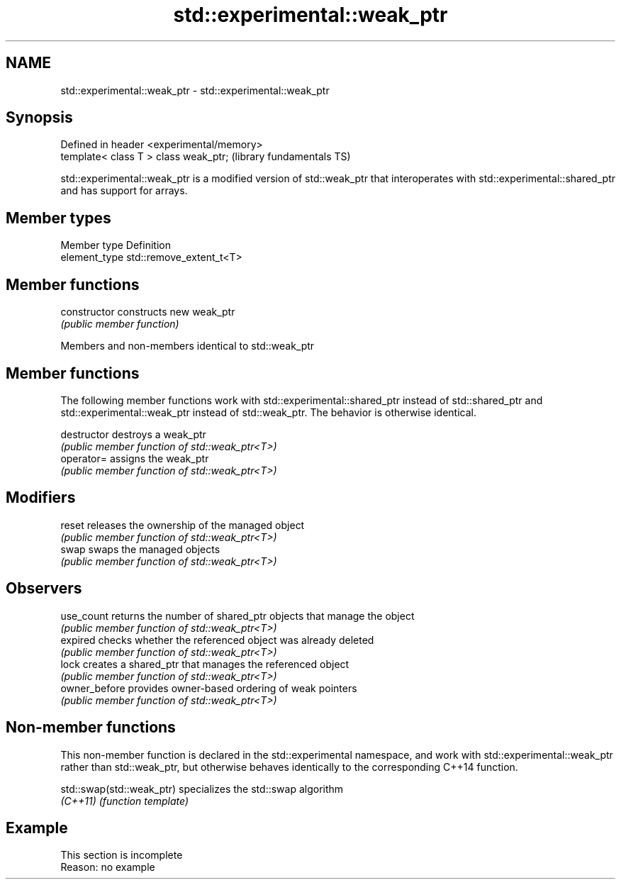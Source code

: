 .TH std::experimental::weak_ptr 3 "2020.03.24" "http://cppreference.com" "C++ Standard Libary"
.SH NAME
std::experimental::weak_ptr \- std::experimental::weak_ptr

.SH Synopsis
   Defined in header <experimental/memory>
   template< class T > class weak_ptr;      (library fundamentals TS)

   std::experimental::weak_ptr is a modified version of std::weak_ptr that interoperates with std::experimental::shared_ptr and has support for arrays.

.SH Member types

   Member type  Definition
   element_type std::remove_extent_t<T>

.SH Member functions

   constructor   constructs new weak_ptr
                 \fI(public member function)\fP

Members and non-members identical to std::weak_ptr

.SH Member functions

   The following member functions work with std::experimental::shared_ptr instead of std::shared_ptr and std::experimental::weak_ptr instead of std::weak_ptr. The behavior is otherwise identical.

   destructor   destroys a weak_ptr
                \fI(public member function of std::weak_ptr<T>)\fP
   operator=    assigns the weak_ptr
                \fI(public member function of std::weak_ptr<T>)\fP
.SH Modifiers
   reset        releases the ownership of the managed object
                \fI(public member function of std::weak_ptr<T>)\fP
   swap         swaps the managed objects
                \fI(public member function of std::weak_ptr<T>)\fP
.SH Observers
   use_count    returns the number of shared_ptr objects that manage the object
                \fI(public member function of std::weak_ptr<T>)\fP
   expired      checks whether the referenced object was already deleted
                \fI(public member function of std::weak_ptr<T>)\fP
   lock         creates a shared_ptr that manages the referenced object
                \fI(public member function of std::weak_ptr<T>)\fP
   owner_before provides owner-based ordering of weak pointers
                \fI(public member function of std::weak_ptr<T>)\fP

.SH Non-member functions

   This non-member function is declared in the std::experimental namespace, and work with std::experimental::weak_ptr rather than std::weak_ptr, but otherwise behaves identically to the corresponding C++14 function.

   std::swap(std::weak_ptr) specializes the std::swap algorithm
   \fI(C++11)\fP                  \fI(function template)\fP

.SH Example

    This section is incomplete
    Reason: no example
